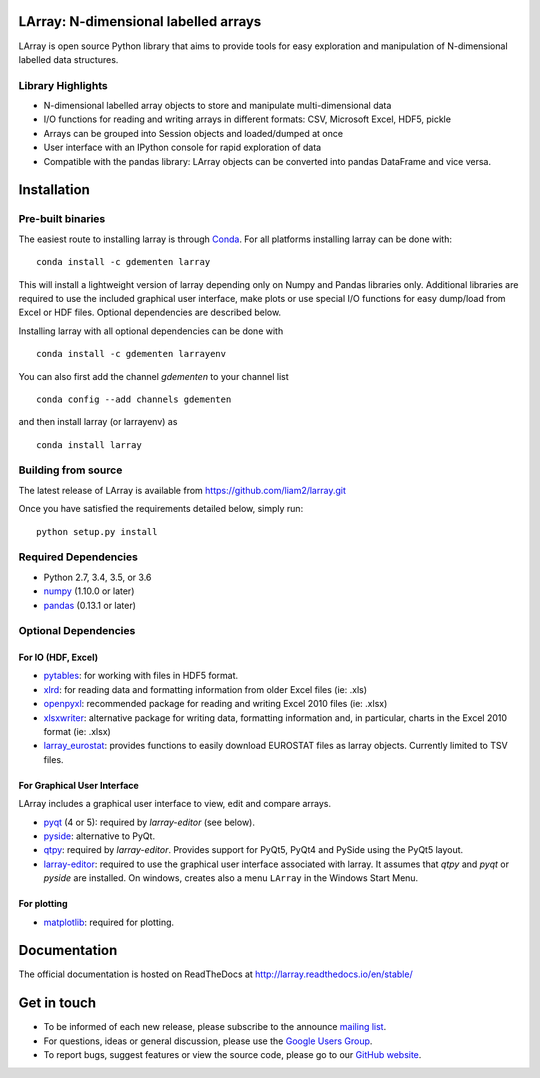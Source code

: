LArray: N-dimensional labelled arrays
=====================================

|build-status| |docs|

.. _start-intro:

LArray is open source Python library that aims to provide tools for easy exploration and manipulation of
N-dimensional labelled data structures.

Library Highlights
------------------

* N-dimensional labelled array objects to store and manipulate multi-dimensional data

* I/O functions for reading and writing arrays in different formats:
  CSV, Microsoft Excel, HDF5, pickle

* Arrays can be grouped into Session objects and loaded/dumped at once

* User interface with an IPython console for rapid exploration of data

* Compatible with the pandas library: LArray objects can be converted into pandas DataFrame and vice versa.

.. _start-install:

Installation
============

Pre-built binaries
------------------

The easiest route to installing larray is through
`Conda <http://conda.pydata.org/miniconda.html>`_.
For all platforms installing larray can be done with::

    conda install -c gdementen larray

This will install a lightweight version of larray
depending only on Numpy and Pandas libraries only.
Additional libraries are required to use the included
graphical user interface, make plots or use special
I/O functions for easy dump/load from Excel or
HDF files. Optional dependencies are described
below.

Installing larray with all optional dependencies
can be done with ::

    conda install -c gdementen larrayenv

You can also first add the channel `gdementen` to
your channel list ::

    conda config --add channels gdementen

and then install larray (or larrayenv) as ::

    conda install larray


Building from source
--------------------

The latest release of LArray is available from
https://github.com/liam2/larray.git

Once you have satisfied the requirements detailed below, simply run::

    python setup.py install


Required Dependencies
---------------------

- Python 2.7, 3.4, 3.5, or 3.6
- `numpy <http://www.numpy.org/>`__ (1.10.0 or later)
- `pandas <http://pandas.pydata.org/>`__ (0.13.1 or later)


Optional Dependencies
---------------------

For IO (HDF, Excel)
~~~~~~~~~~~~~~~~~~~

- `pytables <http://www.pytables.org/>`__:
  for working with files in HDF5 format.
- `xlrd <http://www.python-excel.org/>`__:
  for reading data and formatting information from older Excel files (ie: .xls)
- `openpyxl <http://www.python-excel.org/>`__:
  recommended package for reading and writing
  Excel 2010 files (ie: .xlsx)
- `xlsxwriter <http://www.python-excel.org/>`__:
  alternative package for writing data, formatting
  information and, in particular, charts in the
  Excel 2010 format (ie: .xlsx)
- `larray_eurostat <https://github.com/larray-project/larray_eurostat>`__:
  provides functions to easily download EUROSTAT files as larray objects.
  Currently limited to TSV files.

.. _start-dependencies-gui:

For Graphical User Interface
~~~~~~~~~~~~~~~~~~~~~~~~~~~~

LArray includes a graphical user interface to view, edit and compare arrays.

- `pyqt <https://riverbankcomputing.com/software/pyqt/intro>`__ (4 or 5):
  required by `larray-editor` (see below).
- `pyside <https://wiki.qt.io/PySide>`__:
  alternative to PyQt.
- `qtpy <https://github.com/spyder-ide/qtpy>`__:
  required by `larray-editor`.
  Provides support for PyQt5, PyQt4 and PySide using the PyQt5 layout.
- `larray-editor <https://github.com/larray-project/larray-editor>`__:
  required to use the graphical user interface associated with larray.
  It assumes that `qtpy` and `pyqt` or `pyside` are installed.
  On windows, creates also a menu ``LArray`` in the Windows Start Menu.

For plotting
~~~~~~~~~~~~

- `matplotlib <http://matplotlib.org/>`__:
  required for plotting.

.. _start-documentation:

Documentation
=============

The official documentation is hosted on ReadTheDocs at http://larray.readthedocs.io/en/stable/

.. _start-get-in-touch:

Get in touch
============

- To be informed of each new release, please subscribe to the announce `mailing list`_.
- For questions, ideas or general discussion, please use the `Google Users Group`_.
- To report bugs, suggest features or view the source code, please go to our `GitHub website`_.

.. _mailing list: https://groups.google.com/d/forum/larray-announce
.. _Google Users Group: https://groups.google.com/d/forum/larray-users
.. _GitHub website: http://github.com/liam2/larray

.. raw:: html

   <p>
   You can subscribe to the announce mailing list by entering your email address here
   (if you are connected to your Google account but you want to subscribe using another address,
    please log out first):
   </p>
   <form action="https://groups.google.com/d/forum/larray-announce/boxsubscribe">
   <input type="text" name="email:" id="subscribe-email"/>
   <input type="submit" name="sub" value="Subscribe">
   </form>

.. end-readme-file

.. |build-status| image:: https://travis-ci.org/liam2/larray.svg?branch=master
    :alt: build status
    :scale: 100%
    :target: https://travis-ci.org/liam2/larray

.. |docs| image:: https://readthedocs.org/projects/larray/badge/?version=stable
    :alt: Documentation Status
    :scale: 100%
    :target: https://larray.readthedocs.io/en/latest/?badge=stable
